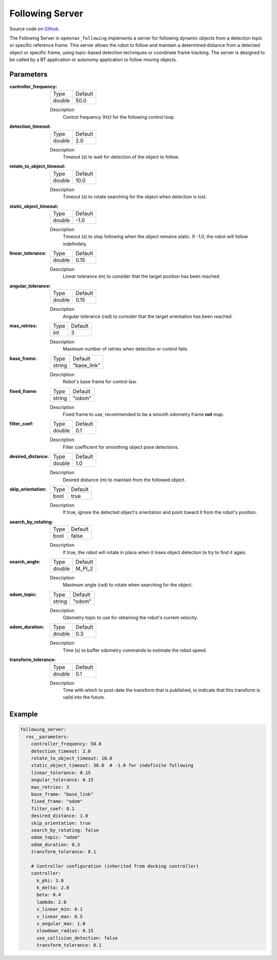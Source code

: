 .. _configuring_following_server:

Following Server
################

Source code on Github_.

.. _Github: https://github.com/ros-navigation/navigation2/nav2_following/opennav_following

The Following Server in ``opennav_following`` implements a server for following dynamic objects from a detection topic or specific reference frame.
This server allows the robot to follow and maintain a determined distance from a detected object or specific frame,
using topic-based detection techniques or coordinate frame tracking.
The server is designed to be called by a BT application or autonomy application to follow moving objects.

.. raw:: html

    <h1 align="center">
      <div style="position: relative; padding-bottom: 0%; overflow: hidden; max-width: 100%; height: auto;">
        <iframe width="700" height="450" src="https://www.youtube.com/embed/g-g58J1g9Ww?autoplay=1" frameborder="1" allow="accelerometer; autoplay; encrypted-media; gyroscope; picture-in-picture" allowfullscreen></iframe>
      </div>
    </h1>

Parameters
**********

:controller_frequency:

  ============== ==============
  Type           Default
  -------------- --------------
  double         50.0
  ============== ==============

  Description
    Control frequency (Hz) for the following control loop.

:detection_timeout:

  ============== ==============
  Type           Default
  -------------- --------------
  double         2.0
  ============== ==============

  Description
    Timeout (s) to wait for detection of the object to follow.

:rotate_to_object_timeout:

  ============== ==============
  Type           Default
  -------------- --------------
  double         10.0
  ============== ==============

  Description
    Timeout (s) to rotate searching for the object when detection is lost.

:static_object_timeout:

  ============== ==============
  Type           Default
  -------------- --------------
  double         -1.0
  ============== ==============

  Description
    Timeout (s) to stop following when the object remains static. If -1.0, the robot will follow indefinitely.

:linear_tolerance:

  ============== ==============
  Type           Default
  -------------- --------------
  double         0.15
  ============== ==============

  Description
    Linear tolerance (m) to consider that the target position has been reached.

:angular_tolerance:

  ============== ==============
  Type           Default
  -------------- --------------
  double         0.15
  ============== ==============

  Description
    Angular tolerance (rad) to consider that the target orientation has been reached.

:max_retries:

  ============== ==============
  Type           Default
  -------------- --------------
  int            3
  ============== ==============

  Description
    Maximum number of retries when detection or control fails.

:base_frame:

  ============== ==============
  Type           Default
  -------------- --------------
  string         "base_link"
  ============== ==============

  Description
    Robot's base frame for control law.

:fixed_frame:

  ============== ==============
  Type           Default
  -------------- --------------
  string         "odom"
  ============== ==============

  Description
    Fixed frame to use, recommended to be a smooth odometry frame **not** map.

:filter_coef:

  ============== ==============
  Type           Default
  -------------- --------------
  double         0.1
  ============== ==============

  Description
    Filter coefficient for smoothing object pose detections.

:desired_distance:

  ============== ==============
  Type           Default
  -------------- --------------
  double         1.0
  ============== ==============

  Description
    Desired distance (m) to maintain from the followed object.

:skip_orientation:

  ============== ==============
  Type           Default
  -------------- --------------
  bool           true
  ============== ==============

  Description
    If true, ignore the detected object's orientation and point toward it from the robot's position.

:search_by_rotating:

  ============== ==============
  Type           Default
  -------------- --------------
  bool           false
  ============== ==============

  Description
    If true, the robot will rotate in place when it loses object detection to try to find it again.

:search_angle:

  ============== ==============
  Type           Default
  -------------- --------------
  double         M_PI_2
  ============== ==============

  Description
    Maximum angle (rad) to rotate when searching for the object.

:odom_topic:

  ============== ==============
  Type           Default
  -------------- --------------
  string         "odom"
  ============== ==============

  Description
    Odometry topic to use for obtaining the robot's current velocity.

:odom_duration:

  ============== ===========================
  Type           Default
  -------------- ---------------------------
  double         0.3
  ============== ===========================

  Description
    Time (s) to buffer odometry commands to estimate the robot speed.

:transform_tolerance:

  ============== =============================
  Type           Default
  -------------- -----------------------------
  double         0.1
  ============== =============================

  Description
    Time with which to post-date the transform that is published, to indicate that this transform is valid into the future.

Example
*******
.. code-block:: yaml

    following_server:
      ros__parameters:
        controller_frequency: 50.0
        detection_timeout: 2.0
        rotate_to_object_timeout: 10.0
        static_object_timeout: 30.0  # -1.0 for indefinite following
        linear_tolerance: 0.15
        angular_tolerance: 0.15
        max_retries: 3
        base_frame: "base_link"
        fixed_frame: "odom"
        filter_coef: 0.1
        desired_distance: 1.0
        skip_orientation: true
        search_by_rotating: false
        odom_topic: "odom"
        odom_duration: 0.3
        transform_tolerance: 0.1

        # Controller configuration (inherited from docking controller)
        controller:
          k_phi: 3.0
          k_delta: 2.0
          beta: 0.4
          lambda: 2.0
          v_linear_min: 0.1
          v_linear_max: 0.5
          v_angular_max: 1.0
          slowdown_radius: 0.15
          use_collision_detection: false
          transform_tolerance: 0.1
